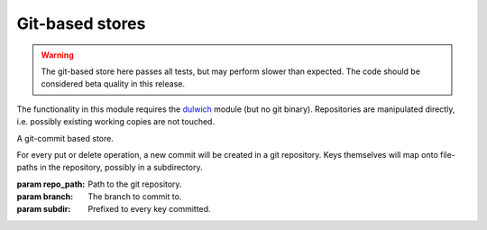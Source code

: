 Git-based stores
****************

.. warning:: The git-based store here passes all tests, but may perform slower
             than expected. The code should be considered beta quality in this
             release.

The functionality in this module requires the dulwich_ module (but no git
binary). Repositories are manipulated directly, i.e. possibly existing working
copies are not touched.

.. _dulwich: http://dulwich.io

.. class:: simplekv.git.GitCommitStore(repo_path, branch=b'master',\
           subdir=b'')

    A git-commit based store.

    For every put or delete operation, a new commit will be created in a
    git repository. Keys themselves will map onto file-paths in the
    repository, possibly in a subdirectory.

    :param repo_path: Path to the git repository.
    :param branch: The branch to commit to.
    :param subdir: Prefixed to every key committed.
